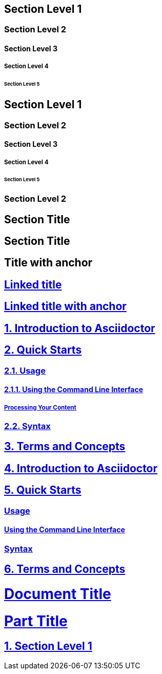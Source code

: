 // .level1
== Section Level 1

// .level2
=== Section Level 2

// .level3
==== Section Level 3

// .level4
===== Section Level 4

// .level5
====== Section Level 5

// .max-nesting
== Section Level 1

=== Section Level 2

==== Section Level 3

===== Section Level 4

====== Section Level 5

=== Section Level 2

// .with-custom-id
[#foo]
== Section Title

// .with-roles
[.center.red]
== Section Title

// .sectanchors
:sectanchors:
== Title with anchor

// .sectlinks
:sectlinks:
== Linked title

// .sectanchors-and-sectlinks
:sectanchors:
:sectlinks:
== Linked title with anchor

// .numbered
:numbered:
== Introduction to Asciidoctor

== Quick Starts

=== Usage

==== Using the Command Line Interface

===== Processing Your Content

=== Syntax

== Terms and Concepts

// .numbered-sectnumlevels-1
:numbered:
:sectnumlevels: 1
== Introduction to Asciidoctor

== Quick Starts

=== Usage

==== Using the Command Line Interface

=== Syntax

== Terms and Concepts

// .book-part-title
// Subsequent level-0 titles are allowed only for doctype book.
= Document Title
:doctype: book

= Part Title

== Section Level 1
